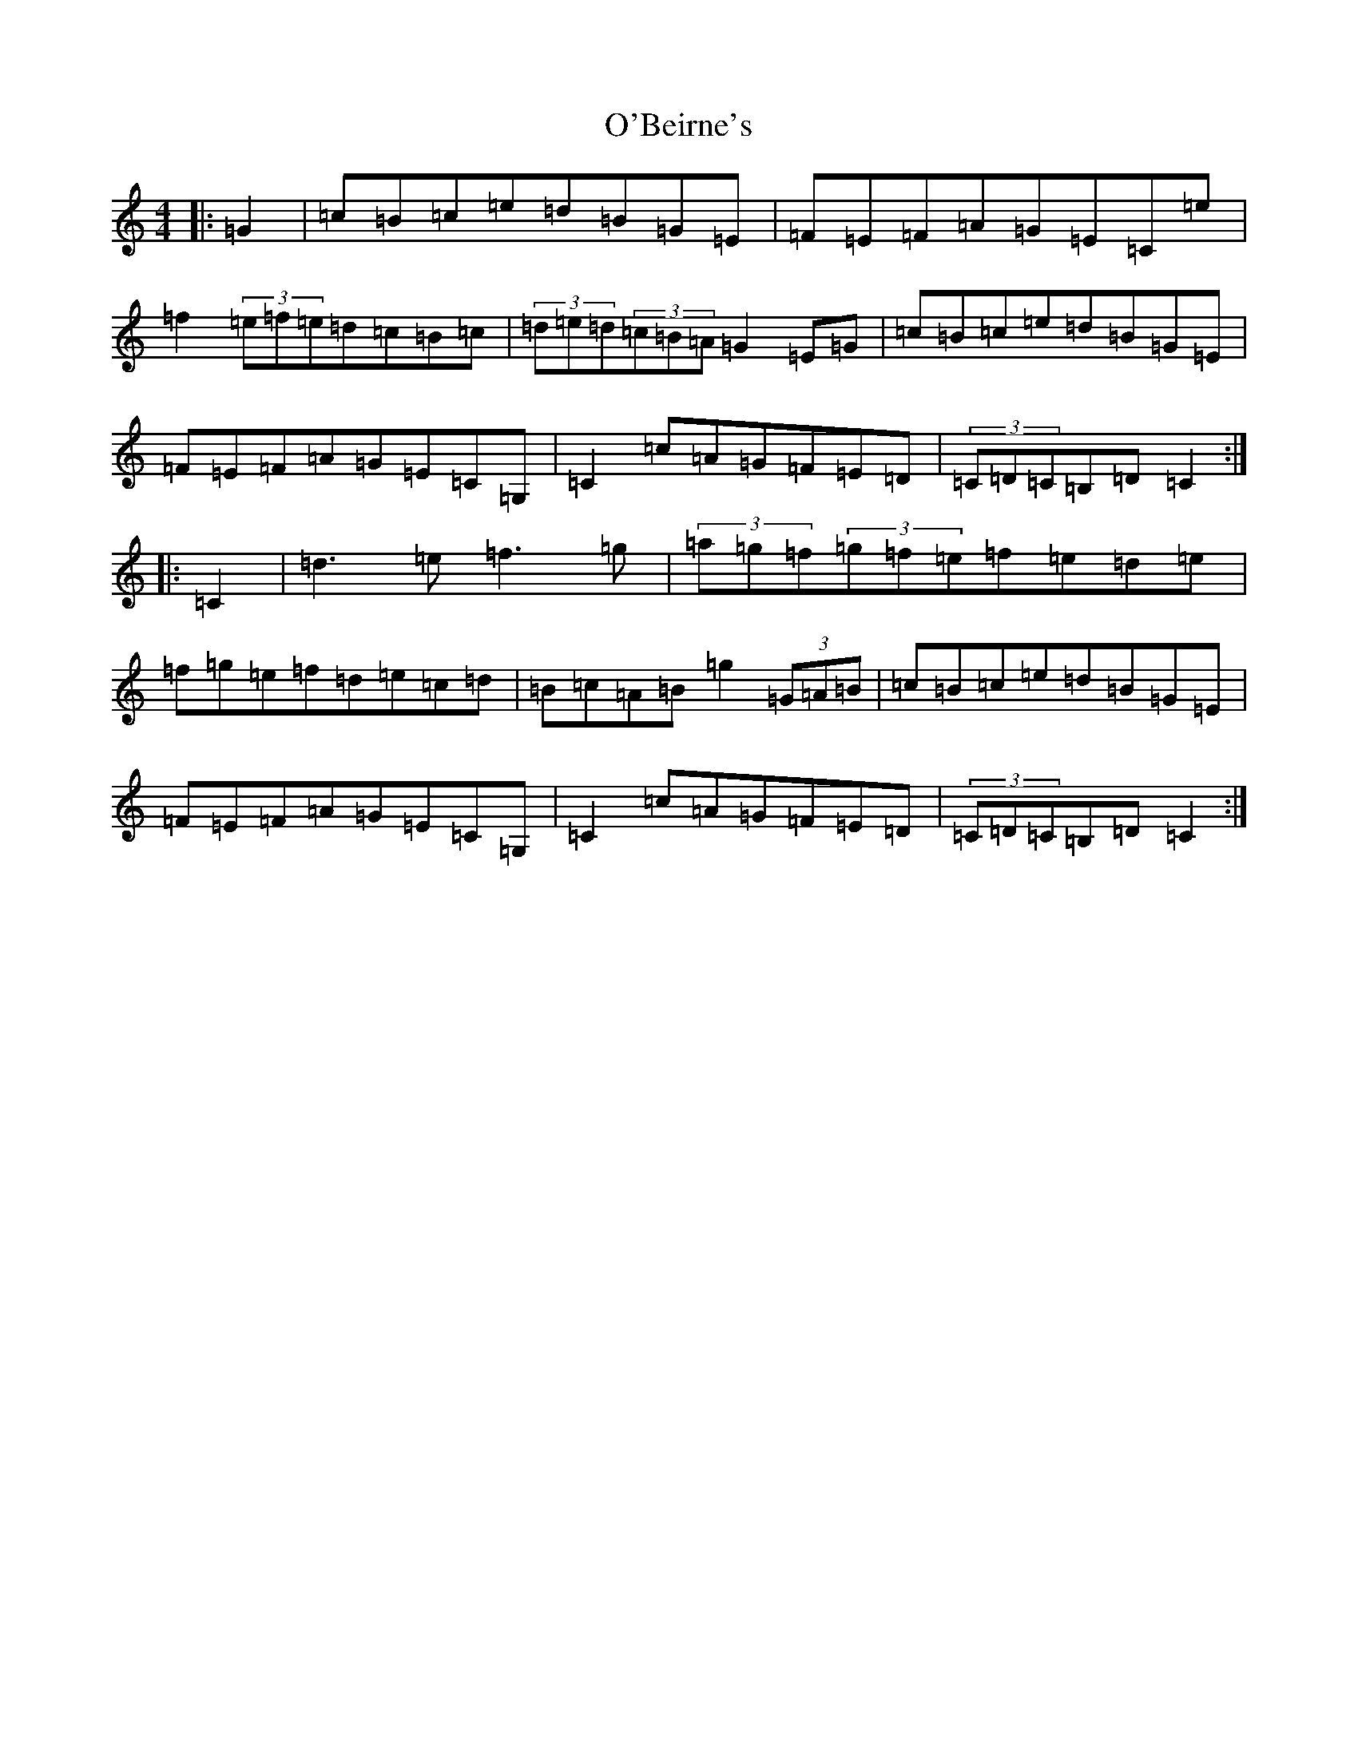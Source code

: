 X: 15694
T: O'Beirne's
S: https://thesession.org/tunes/7200#setting7200
Z: D Major
R: hornpipe
M: 4/4
L: 1/8
K: C Major
|:=G2|=c=B=c=e=d=B=G=E|=F=E=F=A=G=E=C=e|=f2(3=e=f=e=d=c=B=c|(3=d=e=d(3=c=B=A=G2=E=G|=c=B=c=e=d=B=G=E|=F=E=F=A=G=E=C=G,|=C2=c=A=G=F=E=D|(3=C=D=C=B,=D=C2:||:=C2|=d3=e=f3=g|(3=a=g=f(3=g=f=e=f=e=d=e|=f=g=e=f=d=e=c=d|=B=c=A=B=g2(3=G=A=B|=c=B=c=e=d=B=G=E|=F=E=F=A=G=E=C=G,|=C2=c=A=G=F=E=D|(3=C=D=C=B,=D=C2:|